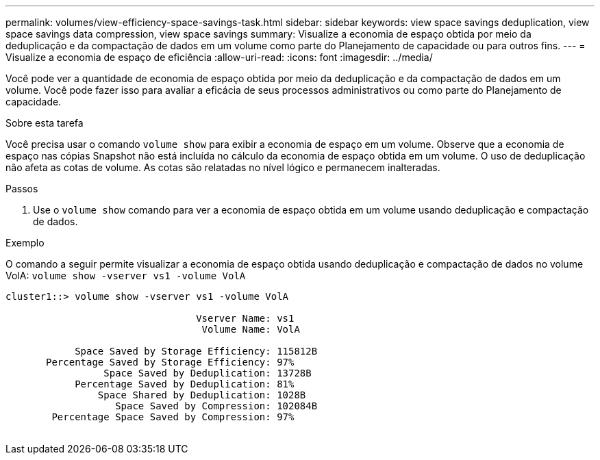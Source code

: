 ---
permalink: volumes/view-efficiency-space-savings-task.html 
sidebar: sidebar 
keywords: view space savings deduplication, view space savings data compression, view space savings 
summary: Visualize a economia de espaço obtida por meio da deduplicação e da compactação de dados em um volume como parte do Planejamento de capacidade ou para outros fins. 
---
= Visualize a economia de espaço de eficiência
:allow-uri-read: 
:icons: font
:imagesdir: ../media/


[role="lead"]
Você pode ver a quantidade de economia de espaço obtida por meio da deduplicação e da compactação de dados em um volume. Você pode fazer isso para avaliar a eficácia de seus processos administrativos ou como parte do Planejamento de capacidade.

.Sobre esta tarefa
Você precisa usar o comando `volume show` para exibir a economia de espaço em um volume. Observe que a economia de espaço nas cópias Snapshot não está incluída no cálculo da economia de espaço obtida em um volume. O uso de deduplicação não afeta as cotas de volume. As cotas são relatadas no nível lógico e permanecem inalteradas.

.Passos
. Use o `volume show` comando para ver a economia de espaço obtida em um volume usando deduplicação e compactação de dados.


.Exemplo
O comando a seguir permite visualizar a economia de espaço obtida usando deduplicação e compactação de dados no volume VolA: `volume show -vserver vs1 -volume VolA`

[listing]
----
cluster1::> volume show -vserver vs1 -volume VolA

                                 Vserver Name: vs1
                                  Volume Name: VolA
																											...
            Space Saved by Storage Efficiency: 115812B
       Percentage Saved by Storage Efficiency: 97%
                 Space Saved by Deduplication: 13728B
            Percentage Saved by Deduplication: 81%
                Space Shared by Deduplication: 1028B
                   Space Saved by Compression: 102084B
        Percentage Space Saved by Compression: 97%
																											...
----